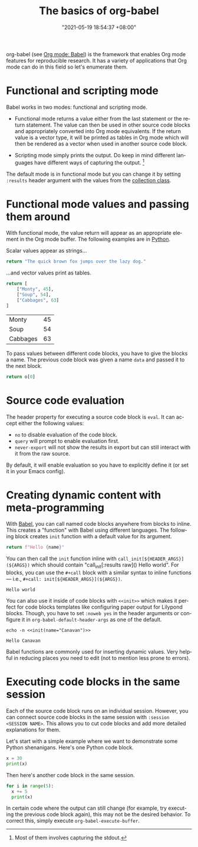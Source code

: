 :PROPERTIES:
:ID:       4abb9be8-4414-4045-8827-5a68632fd2a4
:END:
#+title: The basics of org-babel
#+date: "2021-05-19 18:54:37 +08:00"
#+date_modified: "2021-06-04 11:11:18 +08:00"
#+language: en



org-babel (see [[id:5569a49f-c387-4da2-8f68-d8452e35ee5b][Org mode: Babel]]) is the framework that enables Org mode features for reproducible research.
It has a variety of applications that Org mode can do in this field so let's enumerate them.




* Functional and scripting mode

Babel works in two modes: functional and scripting mode.

- Functional mode returns a value either from the last statement or the return statement.
  The value can then be used in other source code blocks and appropriately converted into Org mode equivalents.
  If the return value is a vector type, it will be printed as tables in Org mode which will then be rendered as a vector when used in another source code block.

- Scripting mode simply prints the output.
  Do keep in mind different languages have different ways of capturing the output.
  [fn:: Most of them involves capturing the stdout.]

The default mode is in functional mode but you can change it by setting ~:results~ header argument with the values from the [[https://orgmode.org/manual/Results-of-Evaluation.html][collection class]].




* Functional mode values and passing them around

With functional mode, the value return will appear as an appropriate element in the Org mode buffer.
The following examples are in [[https://orgmode.org/worg/org-contrib/babel/languages/ob-doc-python.html][Python]].

Scalar values appear as strings...

#+begin_src python  :results value
return "The quick brown fox jumps over the lazy dog."
#+end_src

#+results:
: The quick brown fox jumps over the lazy dog.

...and vector values print as tables.

#+name: data
#+begin_src python  :results value
return [
    ["Monty", 45],
    ["Soup", 54],
    ["Cabbages", 63]
]
#+end_src

#+results: data
| Monty    | 45 |
| Soup     | 54 |
| Cabbages | 63 |

To pass values between different code blocks, you have to give the blocks a name.
The previous code block was given a name =data= and passed it to the next block.

#+begin_src python  :results value  :var o=data
return o[0]
#+end_src

#+results:
| Monty | 45 |




* Source code evaluation

The header property for executing a source code block is =eval=.
It can accept either the following values:

- =no= to disable evaluation of the code block.
- =query= will prompt to enable evaluation first.
- =never-export= will not show the results in export but can still interact with it from the raw source.

By default, it will enable evaluation so you have to explicitly define it (or set it in your Emacs config).



* Creating dynamic content with meta-programming

With [[https://orgmode.org/worg/org-contrib/babel/intro.html][Babel]], you can call named code blocks anywhere from blocks to inline.
This creates a "function" with Babel using different languages.
The following block creates ~init~ function with a default value for its argument.

#+name: init
#+header: :var name="world"
#+begin_src python  :results value silent  :exports code
return f"Hello {name}"
#+end_src

You can then call the ~init~ function inline with ~call_init[${HEADER_ARGS}](${ARGS})~ which should contain "call_init[:results raw]() Hello world".
For blocks, you can use the ~#+call~ block with a similar syntax to inline functions — i.e., ~#+call: init[${HEADER_ARGS}](${ARGS})~.

#+call: init[:results replace]()

#+results:
: Hello world

You can also use it inside of code blocks with ~<<init>>~ which makes it perfect for code blocks templates like configuring paper output for Lilypond blocks.
Though, you have to set ~:noweb yes~ in the header arguments or configure it in ~org-babel-default-header-args~ as one of the default.

#+name: example
#+begin_src shell
echo -n <<init(name="Canavan")>>
#+end_src

#+results: example
: Hello Canavan

Babel functions are commonly used for inserting dynamic values.
Very helpful in reducing places you need to edit (not to mention less prone to errors).




* Executing code blocks in the same session

Each of the source code block runs on an individual session.
However, you can connect source code blocks in the same session with ~:session <SESSION NAME>~.
This allows you to cut code blocks and add more detailed explanations for them.

Let's start with a simple example where we want to demonstrate some Python shenanigans.
Here's one Python code block.

#+begin_src python  :session python-example
x = 30
print(x)
#+end_src

#+results:
: 30

Then here's another code block in the same session.

#+begin_src python  :session python-example
for i in range(5):
  x += 5
  print(x)
#+end_src

#+results:
: 35
: 40
: 45
: 50
: 55

In certain code where the output can still change (for example, try executing the previous code block again), this may not be the desired behavior.
To correct this, simply execute ~org-babel-execute-buffer~.
